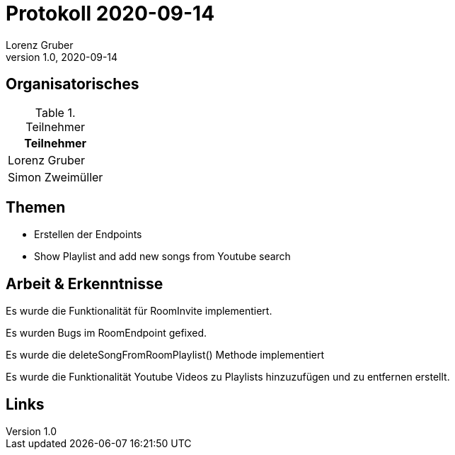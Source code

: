 = Protokoll 2020-09-14
Lorenz Gruber
1.0, 2020-09-14
:icons: font

== Organisatorisches

.Teilnehmer
|===
|Teilnehmer

|Lorenz Gruber

|Simon Zweimüller

|===

== Themen

* Erstellen der Endpoints

* Show Playlist and add new songs from Youtube search

== Arbeit & Erkenntnisse

Es wurde die Funktionalität für RoomInvite implementiert.

Es wurden Bugs im RoomEndpoint gefixed.

Es wurde die deleteSongFromRoomPlaylist() Methode implementiert

Es wurde die Funktionalität Youtube Videos zu Playlists hinzuzufügen und zu entfernen erstellt.

== Links


